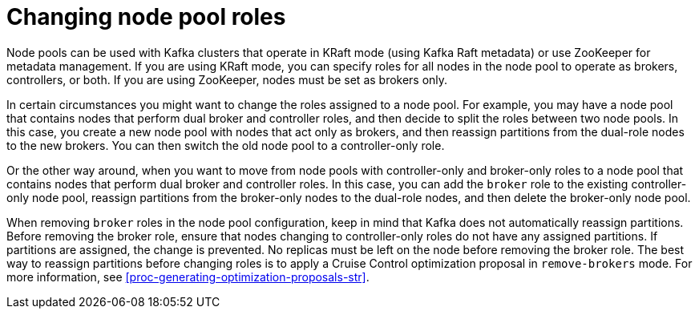 // Module included in the following assemblies:
//
// assembly-config.adoc

[id='config-node-pools-roles-{context}']
= Changing node pool roles

[role="_abstract"]
Node pools can be used with Kafka clusters that operate in KRaft mode (using Kafka Raft metadata) or use ZooKeeper for metadata management.
If you are using KRaft mode, you can specify roles for all nodes in the node pool to operate as brokers, controllers, or both.
If you are using ZooKeeper, nodes must be set as brokers only.

In certain circumstances you might want to change the roles assigned to a node pool.
For example, you may have a node pool that contains nodes that perform dual broker and controller roles, and then decide to split the roles between two node pools.
In this case, you create a new node pool with nodes that act only as brokers, and then reassign partitions from the dual-role nodes to the new brokers.
You can then switch the old node pool to a controller-only role.

Or the other way around, when you want to move from node pools with controller-only and broker-only roles to a node pool that contains nodes that perform dual broker and controller roles.
In this case, you can add the `broker` role to the existing controller-only node pool, reassign partitions from the broker-only nodes to the dual-role nodes, and then delete the broker-only node pool.

When removing `broker` roles in the node pool configuration, keep in mind that Kafka does not automatically reassign partitions.
Before removing the broker role, ensure that nodes changing to controller-only roles do not have any assigned partitions. 
If partitions are assigned, the change is prevented.
No replicas must be left on the node before removing the broker role.
The best way to reassign partitions before changing roles is to apply a Cruise Control optimization proposal in `remove-brokers` mode.
For more information, see xref:proc-generating-optimization-proposals-str[].